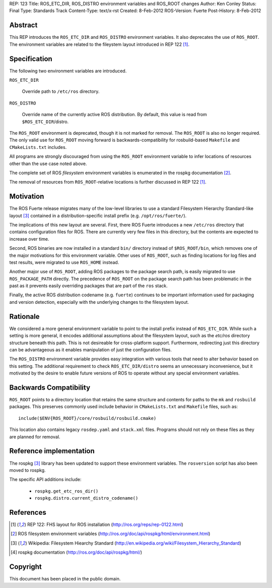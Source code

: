 REP: 123
Title: ROS_ETC_DIR, ROS_DISTRO environment variables and ROS_ROOT changes
Author: Ken Conley
Status: Final
Type: Standards Track
Content-Type: text/x-rst
Created: 8-Feb-2012
ROS-Version: Fuerte
Post-History: 8-Feb-2012

Abstract
========

This REP introduces the ``ROS_ETC_DIR`` and ``ROS_DISTRO`` environment
variables.  It also deprecates the use of ``ROS_ROOT``.  The
environment variables are related to the fileystem layout introduced
in REP 122 [1]_.

Specification
=============

The following two environment variables are introduced.

``ROS_ETC_DIR``

   Override path to ``/etc/ros`` directory.

``ROS_DISTRO``

   Override name of the currently active ROS distribution.  By default, this value is
   read from ``$ROS_ETC_DIR``/distro. 


The ``ROS_ROOT`` environment is deprecated, though it is not marked
for removal. The ``ROS_ROOT`` is also no longer required.  The only
valid use for ``ROS_ROOT`` moving forward is backwards-compatibility
for rosbuild-based ``Makefile`` and ``CMakeLists.txt`` includes.

All programs are strongly discouraged from using the ``ROS_ROOT``
environment variable to infer locations of resources other than the
use case noted above.

The complete set of ROS *filesystem* environment variables is
enumerated in the rospkg documentation [2]_.

The removal of resources from ``ROS_ROOT``-relative locations is
further discussed in REP 122 [1]_.

Motivation
==========

The ROS Fuerte release migrates many of the low-level libraries to use
a standard Filesystem Hierarchy Standard-like layout [3]_ contained in
a distribution-specific install prefix (e.g. ``/opt/ros/fuerte/``).

The implications of this new layout are several.  First, there 
ROS Fuerte introduces a new ``/etc/ros`` directory that contains
configuration files for ROS.  There are currently very few files in
this directory, but the contents are expected to increase over time.

Second, ROS binaries are now installed in a standard ``bin/``
directory instead of ``$ROS_ROOT/bin``, which removes one of the major
motivations for this environment variable.  Other uses of
``ROS_ROOT``, such as finding locations for log files and test
results, were migrated to use ``ROS_HOME`` instead.

Another major use of ``ROS_ROOT``, adding ROS packages to the package
search path, is easily migrated to use ``ROS_PACKAGE_PATH`` directly.
The precedence of ``ROS_ROOT`` on the package search path has been
problematic in the past as it prevents easily overriding packages that
are part of the ``ros`` stack.

Finally, the active ROS distribution codename (e.g. ``fuerte``)
continues to be important information used for packaging and version
detection, especially with the underlying changes to the filesystem
layout.  

Rationale
=========

We considered a more general environment variable to point to the
install prefix instead of ``ROS_ETC_DIR``.  While such a setting is
more general, it encodes additional assumptions about the filesystem
layout, such as the `etc/ros` directory structure beneath this path.
This is not desireable for cross-platform support.  Furthermore,
redirecting just this directory can be advantageous as it enables
manipulation of just the configuration files.

The ``ROS_DISTRO`` environment variable provides easy integration with
various tools that need to alter behavior based on this setting.  The
additional requirement to check ``ROS_ETC_DIR/distro`` seems an
unnecessary inconvenience, but it motivated by the desire to enable
future versions of ROS to operate without any special environment
variables.


Backwards Compatibility
=======================

``ROS_ROOT`` points to a directory location that retains the same
structure and contents for paths to the ``mk`` and ``rosbuild``
packages.  This preserves commonly used include behavior in
``CMakeLists.txt`` and ``Makefile`` files, such as::

    include($ENV{ROS_ROOT}/core/rosbuild/rosbuild.cmake)

This location also contains legacy ``rosdep.yaml`` and ``stack.xml``
files.  Programs should not rely on these files as they are planned
for removal.


Reference implementation
========================

The rospkg [3]_ library has been updated to support these environment
variables.  The ``rosversion`` script has also been moved to rospkg.

The specific API additions include:

 * ``rospkg.get_etc_ros_dir()``
 * ``rospkg.distro.current_distro_codename()``


References
==========

.. [1] REP 122: FHS layout for ROS installation
   (http://ros.org/reps/rep-0122.html) 
.. [2] ROS filesystem environment variables
   (http://ros.org/doc/api/rospkg/html/environment.html) 
.. [3] Wikipedia: Filesystem Hiearchy Standard
   (http://en.wikipedia.org/wiki/Filesystem_Hierarchy_Standard)
.. [4] rospkg documentation
   (http://ros.org/doc/api/rospkg/html/)

Copyright
=========

This document has been placed in the public domain.



..
   Local Variables:
   mode: indented-text
   indent-tabs-mode: nil
   sentence-end-double-space: t
   fill-column: 70
   coding: utf-8
   End:

